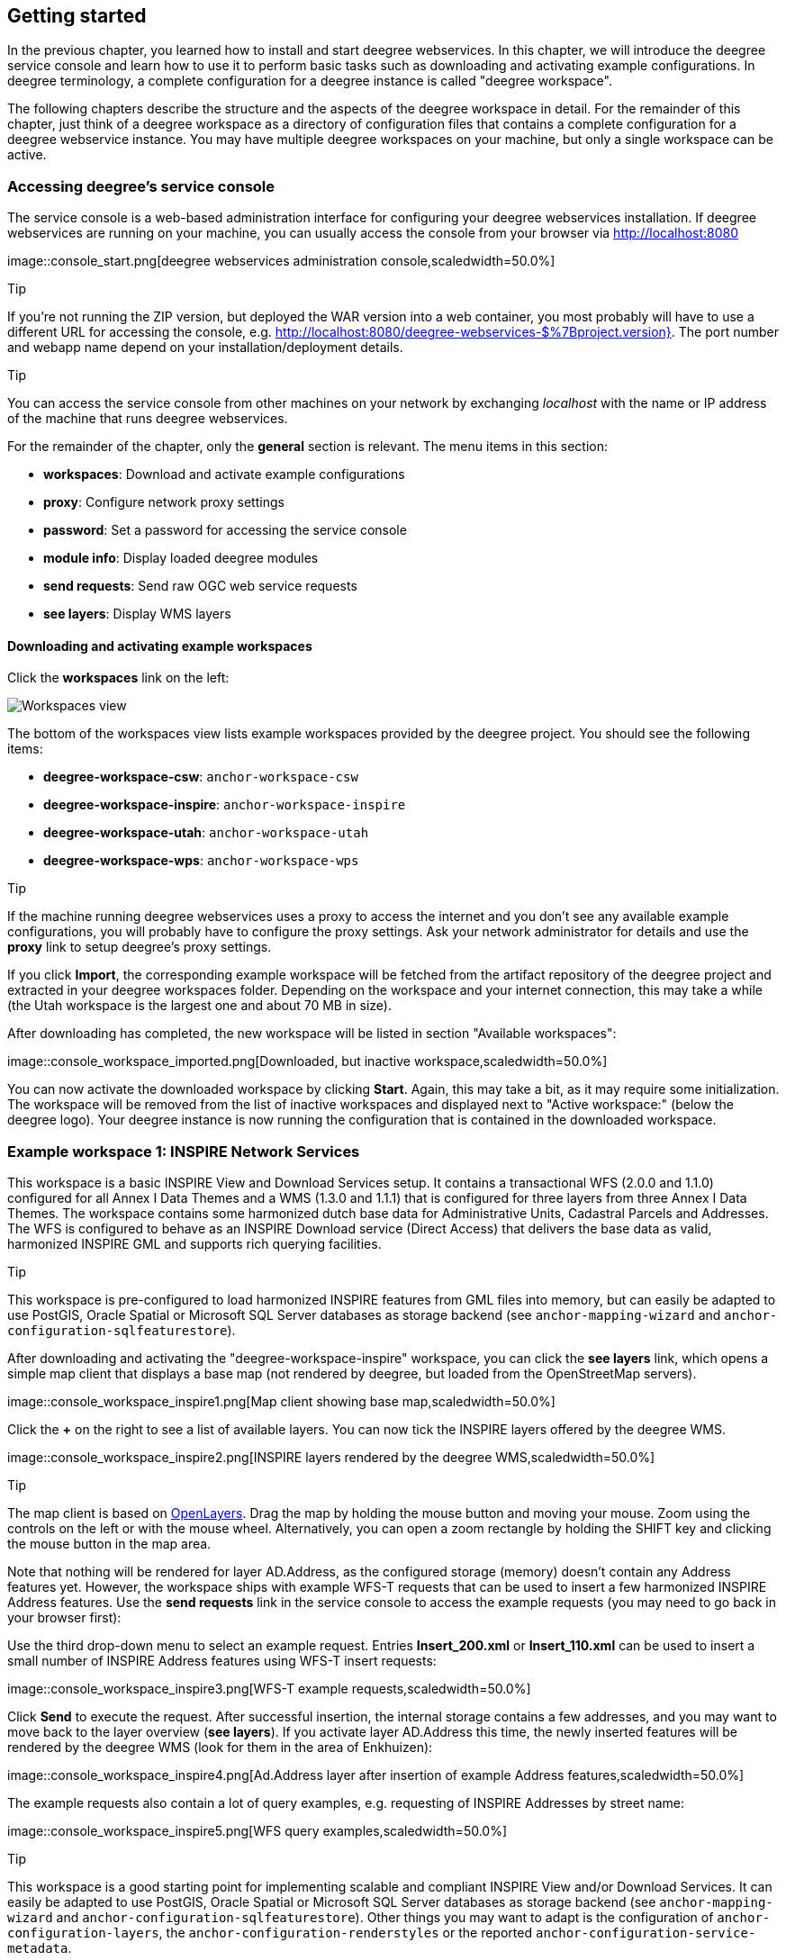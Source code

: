 [[anchor-lightly]]
== Getting started

In the previous chapter, you learned how to install and start deegree
webservices. In this chapter, we will introduce the deegree service
console and learn how to use it to perform basic tasks such as
downloading and activating example configurations. In deegree
terminology, a complete configuration for a deegree instance is called
"deegree workspace".

The following chapters describe the structure and the aspects of the
deegree workspace in detail. For the remainder of this chapter, just
think of a deegree workspace as a directory of configuration files that
contains a complete configuration for a deegree webservice instance. You
may have multiple deegree workspaces on your machine, but only a single
workspace can be active.

=== Accessing deegree's service console

The service console is a web-based administration interface for
configuring your deegree webservices installation. If deegree
webservices are running on your machine, you can usually access the
console from your browser via http://localhost:8080

image::console_start.png[deegree webservices administration
console,scaledwidth=50.0%]

Tip

If you're not running the ZIP version, but deployed the WAR version into
a web container, you most probably will have to use a different URL for
accessing the console, e.g.
http://localhost:8080/deegree-webservices-$%7Bproject.version}. The port
number and webapp name depend on your installation/deployment details.

Tip

You can access the service console from other machines on your network
by exchanging _localhost_ with the name or IP address of the machine
that runs deegree webservices.

For the remainder of the chapter, only the *general* section is
relevant. The menu items in this section:

* *workspaces*: Download and activate example configurations
* *proxy*: Configure network proxy settings
* *password*: Set a password for accessing the service console
* *module info*: Display loaded deegree modules
* *send requests*: Send raw OGC web service requests
* *see layers*: Display WMS layers

[[anchor-downloading-workspaces]]
==== Downloading and activating example workspaces

Click the *workspaces* link on the left:

image::console_workspaces.png[Workspaces view,scaledwidth=50.0%]

The bottom of the workspaces view lists example workspaces provided by
the deegree project. You should see the following items:

* *deegree-workspace-csw*: `+anchor-workspace-csw+`
* *deegree-workspace-inspire*: `+anchor-workspace-inspire+`
* *deegree-workspace-utah*: `+anchor-workspace-utah+`
* *deegree-workspace-wps*: `+anchor-workspace-wps+`

Tip

If the machine running deegree webservices uses a proxy to access the
internet and you don't see any available example configurations, you
will probably have to configure the proxy settings. Ask your network
administrator for details and use the *proxy* link to setup deegree's
proxy settings.

If you click *Import*, the corresponding example workspace will be
fetched from the artifact repository of the deegree project and
extracted in your deegree workspaces folder. Depending on the workspace
and your internet connection, this may take a while (the Utah workspace
is the largest one and about 70 MB in size).

After downloading has completed, the new workspace will be listed in
section "Available workspaces":

image::console_workspace_imported.png[Downloaded, but inactive
workspace,scaledwidth=50.0%]

You can now activate the downloaded workspace by clicking *Start*.
Again, this may take a bit, as it may require some initialization. The
workspace will be removed from the list of inactive workspaces and
displayed next to "Active workspace:" (below the deegree logo). Your
deegree instance is now running the configuration that is contained in
the downloaded workspace.

[[anchor-workspace-inspire]]
=== Example workspace 1: INSPIRE Network Services

This workspace is a basic INSPIRE View and Download Services setup. It
contains a transactional WFS (2.0.0 and 1.1.0) configured for all Annex
I Data Themes and a WMS (1.3.0 and 1.1.1) that is configured for three
layers from three Annex I Data Themes. The workspace contains some
harmonized dutch base data for Administrative Units, Cadastral Parcels
and Addresses. The WFS is configured to behave as an INSPIRE Download
service (Direct Access) that delivers the base data as valid, harmonized
INSPIRE GML and supports rich querying facilities.

Tip

This workspace is pre-configured to load harmonized INSPIRE features
from GML files into memory, but can easily be adapted to use PostGIS,
Oracle Spatial or Microsoft SQL Server databases as storage backend (see
`+anchor-mapping-wizard+` and `+anchor-configuration-sqlfeaturestore+`).

After downloading and activating the "deegree-workspace-inspire"
workspace, you can click the *see layers* link, which opens a simple map
client that displays a base map (not rendered by deegree, but loaded
from the OpenStreetMap servers).

image::console_workspace_inspire1.png[Map client showing base
map,scaledwidth=50.0%]

Click the *+* on the right to see a list of available layers. You can
now tick the INSPIRE layers offered by the deegree WMS.

image::console_workspace_inspire2.png[INSPIRE layers rendered by
the deegree WMS,scaledwidth=50.0%]

Tip

The map client is based on http://openlayers.org/[OpenLayers]. Drag the
map by holding the mouse button and moving your mouse. Zoom using the
controls on the left or with the mouse wheel. Alternatively, you can
open a zoom rectangle by holding the SHIFT key and clicking the mouse
button in the map area.

Note that nothing will be rendered for layer AD.Address, as the
configured storage (memory) doesn't contain any Address features yet.
However, the workspace ships with example WFS-T requests that can be
used to insert a few harmonized INSPIRE Address features. Use the *send
requests* link in the service console to access the example requests
(you may need to go back in your browser first):

Use the third drop-down menu to select an example request. Entries
*Insert_200.xml* or *Insert_110.xml* can be used to insert a small
number of INSPIRE Address features using WFS-T insert requests:

image::console_workspace_inspire3.png[WFS-T example
requests,scaledwidth=50.0%]

Click *Send* to execute the request. After successful insertion, the
internal storage contains a few addresses, and you may want to move back
to the layer overview (*see layers*). If you activate layer AD.Address
this time, the newly inserted features will be rendered by the deegree
WMS (look for them in the area of Enkhuizen):

image::console_workspace_inspire4.png[Ad.Address layer after
insertion of example Address features,scaledwidth=50.0%]

The example requests also contain a lot of query examples, e.g.
requesting of INSPIRE Addresses by street name:

image::console_workspace_inspire5.png[WFS query
examples,scaledwidth=50.0%]

Tip

This workspace is a good starting point for implementing scalable and
compliant INSPIRE View and/or Download Services. It can easily be
adapted to use PostGIS, Oracle Spatial or Microsoft SQL Server databases
as storage backend (see `+anchor-mapping-wizard+` and
`+anchor-configuration-sqlfeaturestore+`). Other things you may want to
adapt is the configuration of `+anchor-configuration-layers+`, the
`+anchor-configuration-renderstyles+` or the reported
`+anchor-configuration-service-metadata+`.

Tip

You can also delete features using WFS transactions. After deletion,
they will not be rendered anymore as WMS and WFS operate on the same
feature store.

[[anchor-workspace-utah]]
=== Example workspace 2: Utah Webmapping Services

The Utah example workspace contains a web mapping setup based on data
from the state of Utah. It contains a WMS configuration (1.3.0 and
1.1.1) with some raster and vector layers and some nice render styles.
Raster data is read from GeoTIFF files, vector data is backed by
shapefiles. Additionally, a WFS (2.0.0, 1.1.0 and 1.0.0) is configured
that allows to access the raw vector data in GML format.

After downloading and activating the "deegree-workspace-utah" workspace,
you can click on the *see layers* link, which opens a simple map client
that displays a base map (not rendered by deegree, but loaded from the
OpenStreetMap servers).

image::console_workspace_utah1.png[Map client showing base
map,scaledwidth=50.0%]

Click the *+* on the right to see a list of available layers. Tick the
ones you want to see. They will be rendered by your deegree webservices
instance.

image::console_workspace_utah2.png[Selecting WMS layers to be
displayed,scaledwidth=50.0%]

Tip

The map client is based on http://openlayers.org/[OpenLayers]. Drag the
map by holding the mouse button and moving your mouse. Zoom using the
controls on the left or with the mouse wheel. Alternatively, you can
open a zoom rectangle by holding the SHIFT key and clicking the mouse
button in the map area.

image::console_workspace_utah3.png[Exploring Utah
layers,scaledwidth=50.0%]

In order to send requests against the WFS, you may use the *send
requests* link in the service console (you may need to go back in your
browser first). A simple interface for sending XML requests will open
up. This interface is meant for accessing OGC web services on the
protocol level and contains some reasonable example requests.

image::console_workspace_utah4.png[Sending example
requests,scaledwidth=50.0%]

Select one of the example requests from the third drop-down menu and
click *Send*. The server response will be displayed in the lower
section.

image::console_workspace_utah5.png[Sending example
requests,scaledwidth=50.0%]

Tip

WFS request types and their format are specified in the
http://www.opengeospatial.org/standards/wfs[OGC Web Feature Service
specification].

Tip

Instead of using the built-in layer preview or the generic OGC client,
you may use any compliant OGC client for accessing the WMS and WFS.
Successfully tested desktop clients include Quantum GIS (install WFS
plugin for accessing WFS), uDig, OpenJUMP and deegree iGeoDesktop. The
service address to enter in your client is:
http://localhost:8080/services.

image::qgis_workspace_utah.png[Quantum GIS displaying a WMS layer
from the Utah workspace,scaledwidth=50.0%]

[[anchor-workspace-csw]]
=== Example workspace 3: An ISO Catalogue Service setup

This workspace contains a catalogue service (CSW) setup that complies to
the ISO Application Profile. After downloading and starting it, you will
have to setup tables in a PostGIS database first. You will need to have
an empty and spatially-enabled PostGIS database handy that can be
accessed from the machine that runs deegree webservices.

Tip

Instead of PostGIS, you can also use the workspace with an Oracle
Spatial or a Microsoft SQL Server database. In order to enable support
for these databases, see `+anchor-db-libraries+`.

After downloading and starting the workspace, some errors will be
indicated (red exclamation marks):

image::console_workspace_csw1.png[Initial startup of
deegree-workspace-csw,scaledwidth=50.0%]

Don't worry, this is just because we're missing the correct connection
information to connect to our database. We're going to fix that right
away. Click *connections -> databases*:

image::console_workspace_csw2.png[JDBC connection
view,scaledwidth=50.0%]

Click *Edit*:

image::console_workspace_csw3.png[Editing the JDBC resource
configuration file,scaledwidth=50.0%]

Make sure to enter the correct connection parameters and click *Save*.
You should now have a working connection to your database, and the
exclamation mark for *conn1* should disappear. Click *Reload* to force a
full reinitialization of the workspace:

image::console_workspace_csw4.png[Reinitializing the
workspace,scaledwidth=50.0%]

The indicated problems are gone now, but we still need to create the
required database tables. Change to the metadata store view (*data
stores -> metadata*) and click *Setup tables*:

image::console_workspace_csw5.png[Metadata store
view,scaledwidth=50.0%]

In the next view, click *Execute*:

image::console_workspace_csw6.png[Creating tables for storing ISO
metadata records,scaledwidth=50.0%]

image::console_workspace_csw7.png[After table
creation,scaledwidth=50.0%]

If all went well, you should now have a working, but empty CSW setup.
You can connect to the CSW with compliant clients or use the *send
requests* link to send raw CSW requests to the service. The workspace
comes with some suitable example requests. Use the third drop-down menu
to select an example request. Entry *complex_insert.xml* can be used to
insert some ISO example records using a CSW transaction request:

image::console_workspace_csw8.png[Choosing example
requests,scaledwidth=50.0%]

Click *Send*. After successful insertion, some records have been
inserted into the CSW (respectively the database). You may want to
explore other example requests as well, e.g. for retrieving records:

image::console_workspace_csw9.png[Other example CSW
requests,scaledwidth=50.0%]

[[anchor-workspace-wps]]
=== Example workspace 4: Web Processing Service demo

This workspace contains a WPS setup with simple example processes and
example requests. It's a good starting point for learning the WPS
protocol and the development of WPS processes. After downloading and
starting it, click *send requests* in order to find example requests
that can be sent to the WPS. Use the third drop-down menu to select an
example request:

image::console_workspace_wps1.png[Choosing a WPS example
request,scaledwidth=50.0%]

Click *Send* to fire it against the WPS:

image::console_workspace_wps2.png[Sending an example request
against the WPS,scaledwidth=50.0%]

The response of the WPS will be displayed in the lower section:

image::console_workspace_wps3.png[WPS response is
displayed,scaledwidth=50.0%]

Besides the geometry example processes, the parameter example process
and example requests may be interesting to developers who want to learn
development of WPS processes with deegree webservices:

image::console_workspace_wps4.png[Example requests for the
parameter demo process,scaledwidth=50.0%]

The process has four input parameters (literal, bounding box, xml and
binary) that are simply piped to four corresponding output parameters.
There's practically no process logic, but the included example requests
demonstrate many of the possibilities of the WPS protocol:

* Input parameter passing variants (inline vs. by reference)
* Output parameter handling (inline vs. by reference)
* Response variants (ResponseDocument vs. RawData)
* Storing of response documents
* Asynchronous execution

image::console_workspace_wps5.png[Example requests for the
ParameterDemo process,scaledwidth=50.0%]

Tip

WPS request types and their format are specified in the
http://www.opengeospatial.org/standards/wps[OGC Web Processing Service
specification].

Tip

In order to add your own processes, see `+anchor-configuration-wps+` and
`+anchor-configuration-processproviders+`.
